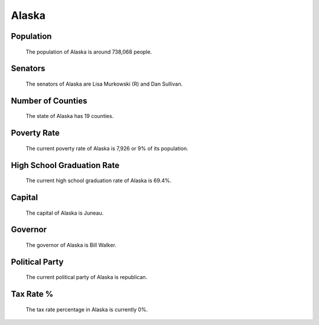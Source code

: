 Alaska
======

Population
~~~~~~~~~~

   The population of Alaska is around 738,068 people.

Senators
~~~~~~~~

   The senators of Alaska are Lisa Murkowski (R) and Dan Sullivan.
   
Number of Counties
~~~~~~~~~~~~~~~~~~

   The state of Alaska has 19 counties.
   
Poverty Rate
~~~~~~~~~~~~

   The current poverty rate of Alaska is 7,926 or 9% of its population.
   
High School Graduation Rate
~~~~~~~~~~~~~~~~~~~~~~~~~~~

   The current high school graduation rate of Alaska is 69.4%.

Capital
~~~~~~~

   The capital of Alaska is Juneau.
   
Governor
~~~~~~~~

   The governor of Alaska is Bill Walker.
   
Political Party
~~~~~~~~~~~~~~~

   The current political party of Alaska is republican.
   
Tax Rate %
~~~~~~~~~~

   The tax rate percentage in Alaska is currently 0%.
   
